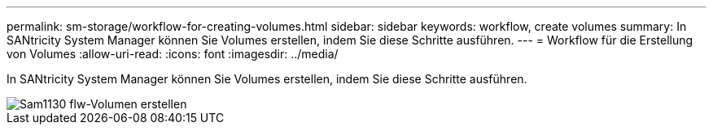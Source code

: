 ---
permalink: sm-storage/workflow-for-creating-volumes.html 
sidebar: sidebar 
keywords: workflow, create volumes 
summary: In SANtricity System Manager können Sie Volumes erstellen, indem Sie diese Schritte ausführen. 
---
= Workflow für die Erstellung von Volumes
:allow-uri-read: 
:icons: font
:imagesdir: ../media/


[role="lead"]
In SANtricity System Manager können Sie Volumes erstellen, indem Sie diese Schritte ausführen.

image::../media/sam1130-flw-volumes-create.gif[Sam1130 flw-Volumen erstellen]
